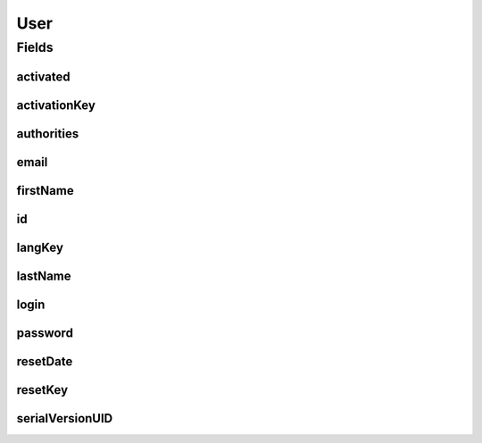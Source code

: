.. java:import:: java.io Serializable

.. java:import:: java.time LocalDateTime

.. java:import:: java.util Set

.. java:import:: javax.validation.constraints Email

.. java:import:: javax.validation.constraints NotNull

.. java:import:: javax.validation.constraints Pattern

.. java:import:: javax.validation.constraints Size

.. java:import:: org.springframework.data.annotation Id

.. java:import:: org.springframework.data.mongodb.core.index Indexed

.. java:import:: org.springframework.data.mongodb.core.mapping Document

.. java:import:: org.springframework.data.mongodb.core.mapping Field

.. java:import:: com.fasterxml.jackson.annotation JsonIgnore

.. java:import:: eu.dzhw.fdz.metadatamanagement.common.domain AbstractRdcDomainObject

.. java:import:: lombok AllArgsConstructor

.. java:import:: lombok Builder

.. java:import:: lombok Data

.. java:import:: lombok EqualsAndHashCode

.. java:import:: lombok NoArgsConstructor

.. java:import:: lombok ToString

User
====

.. java:package:: eu.dzhw.fdz.metadatamanagement.usermanagement.domain
   :noindex:

.. java:type:: @Document @EqualsAndHashCode @ToString @NoArgsConstructor @Data @AllArgsConstructor @Builder public class User extends AbstractRdcDomainObject implements Serializable

   A user.

Fields
------
activated
^^^^^^^^^

.. java:field:: @Builder.Default private boolean activated
   :outertype: User

activationKey
^^^^^^^^^^^^^

.. java:field:: @Size @Field @JsonIgnore private String activationKey
   :outertype: User

authorities
^^^^^^^^^^^

.. java:field:: @JsonIgnore private Set<Authority> authorities
   :outertype: User

email
^^^^^

.. java:field:: @Email @Size @Indexed private String email
   :outertype: User

firstName
^^^^^^^^^

.. java:field:: @Size @Field private String firstName
   :outertype: User

id
^^

.. java:field:: @Id private String id
   :outertype: User

langKey
^^^^^^^

.. java:field:: @Size @Field private String langKey
   :outertype: User

lastName
^^^^^^^^

.. java:field:: @Size @Field private String lastName
   :outertype: User

login
^^^^^

.. java:field:: @NotNull @Pattern @Size @Indexed private String login
   :outertype: User

password
^^^^^^^^

.. java:field:: @JsonIgnore @NotNull @Size private String password
   :outertype: User

resetDate
^^^^^^^^^

.. java:field:: @Field @Builder.Default private LocalDateTime resetDate
   :outertype: User

resetKey
^^^^^^^^

.. java:field:: @Size @Field private String resetKey
   :outertype: User

serialVersionUID
^^^^^^^^^^^^^^^^

.. java:field:: private static final long serialVersionUID
   :outertype: User

